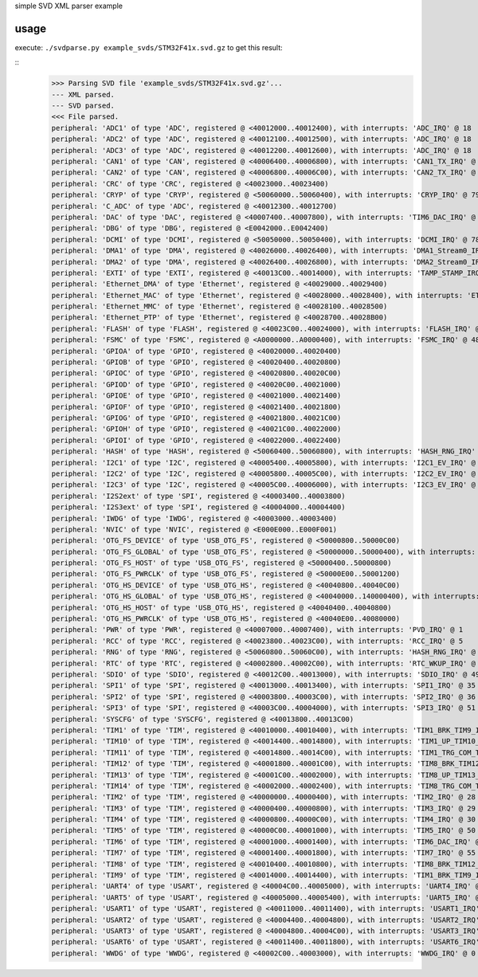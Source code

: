 simple SVD XML parser example

usage
=====

execute: ``./svdparse.py example_svds/STM32F41x.svd.gz`` 
to get this result:

::
	>>> Parsing SVD file 'example_svds/STM32F41x.svd.gz'...
	--- XML parsed.
	--- SVD parsed.
	<<< File parsed.
	peripheral: 'ADC1' of type 'ADC', registered @ <40012000..40012400), with interrupts: 'ADC_IRQ' @ 18 
	peripheral: 'ADC2' of type 'ADC', registered @ <40012100..40012500), with interrupts: 'ADC_IRQ' @ 18 
	peripheral: 'ADC3' of type 'ADC', registered @ <40012200..40012600), with interrupts: 'ADC_IRQ' @ 18 
	peripheral: 'CAN1' of type 'CAN', registered @ <40006400..40006800), with interrupts: 'CAN1_TX_IRQ' @ 19 , 'CAN1_RX0_IRQ' @ 20 , 'CAN1_RX1_IRQ' @ 21 , 'CAN1_SCE_IRQ' @ 22 
	peripheral: 'CAN2' of type 'CAN', registered @ <40006800..40006C00), with interrupts: 'CAN2_TX_IRQ' @ 63 , 'CAN2_RX0_IRQ' @ 64 , 'CAN2_RX1_IRQ' @ 65 , 'CAN2_SCE_IRQ' @ 66 
	peripheral: 'CRC' of type 'CRC', registered @ <40023000..40023400)
	peripheral: 'CRYP' of type 'CRYP', registered @ <50060000..50060400), with interrupts: 'CRYP_IRQ' @ 79 
	peripheral: 'C_ADC' of type 'ADC', registered @ <40012300..40012700)
	peripheral: 'DAC' of type 'DAC', registered @ <40007400..40007800), with interrupts: 'TIM6_DAC_IRQ' @ 54 
	peripheral: 'DBG' of type 'DBG', registered @ <E0042000..E0042400)
	peripheral: 'DCMI' of type 'DCMI', registered @ <50050000..50050400), with interrupts: 'DCMI_IRQ' @ 78 
	peripheral: 'DMA1' of type 'DMA', registered @ <40026000..40026400), with interrupts: 'DMA1_Stream0_IRQ' @ 11 , 'DMA1_Stream1_IRQ' @ 12 , 'DMA1_Stream2_IRQ' @ 13 , 'DMA1_Stream3_IRQ' @ 14 , 'DMA1_Stream4_IRQ' @ 15 , 'DMA1_Stream5_IRQ' @ 16 , 'DMA1_Stream6_IRQ' @ 17 , 'DMA1_Stream7_IRQ' @ 47 
	peripheral: 'DMA2' of type 'DMA', registered @ <40026400..40026800), with interrupts: 'DMA2_Stream0_IRQ' @ 56 , 'DMA2_Stream1_IRQ' @ 57 , 'DMA2_Stream2_IRQ' @ 58 , 'DMA2_Stream3_IRQ' @ 59 , 'DMA2_Stream4_IRQ' @ 60 , 'DMA2_Stream5_IRQ' @ 68 , 'DMA2_Stream6_IRQ' @ 69 , 'DMA2_Stream7_IRQ' @ 70 
	peripheral: 'EXTI' of type 'EXTI', registered @ <40013C00..40014000), with interrupts: 'TAMP_STAMP_IRQ' @ 2 , 'EXTI0_IRQ' @ 6 , 'EXTI1_IRQ' @ 7 , 'EXTI2_IRQ' @ 8 , 'EXTI3_IRQ' @ 9 , 'EXTI4_IRQ' @ 10 , 'EXTI9_5_IRQ' @ 23 , 'EXTI15_10_IRQ' @ 40 
	peripheral: 'Ethernet_DMA' of type 'Ethernet', registered @ <40029000..40029400)
	peripheral: 'Ethernet_MAC' of type 'Ethernet', registered @ <40028000..40028400), with interrupts: 'ETH_IRQ' @ 61 , 'ETH_WKUP_IRQ' @ 62 
	peripheral: 'Ethernet_MMC' of type 'Ethernet', registered @ <40028100..40028500)
	peripheral: 'Ethernet_PTP' of type 'Ethernet', registered @ <40028700..40028B00)
	peripheral: 'FLASH' of type 'FLASH', registered @ <40023C00..40024000), with interrupts: 'FLASH_IRQ' @ 4 
	peripheral: 'FSMC' of type 'FSMC', registered @ <A0000000..A0000400), with interrupts: 'FSMC_IRQ' @ 48 
	peripheral: 'GPIOA' of type 'GPIO', registered @ <40020000..40020400)
	peripheral: 'GPIOB' of type 'GPIO', registered @ <40020400..40020800)
	peripheral: 'GPIOC' of type 'GPIO', registered @ <40020800..40020C00)
	peripheral: 'GPIOD' of type 'GPIO', registered @ <40020C00..40021000)
	peripheral: 'GPIOE' of type 'GPIO', registered @ <40021000..40021400)
	peripheral: 'GPIOF' of type 'GPIO', registered @ <40021400..40021800)
	peripheral: 'GPIOG' of type 'GPIO', registered @ <40021800..40021C00)
	peripheral: 'GPIOH' of type 'GPIO', registered @ <40021C00..40022000)
	peripheral: 'GPIOI' of type 'GPIO', registered @ <40022000..40022400)
	peripheral: 'HASH' of type 'HASH', registered @ <50060400..50060800), with interrupts: 'HASH_RNG_IRQ' @ 80 
	peripheral: 'I2C1' of type 'I2C', registered @ <40005400..40005800), with interrupts: 'I2C1_EV_IRQ' @ 31 , 'I2C1_ER_IRQ' @ 32 
	peripheral: 'I2C2' of type 'I2C', registered @ <40005800..40005C00), with interrupts: 'I2C2_EV_IRQ' @ 33 , 'I2C2_ER_IRQ' @ 34 
	peripheral: 'I2C3' of type 'I2C', registered @ <40005C00..40006000), with interrupts: 'I2C3_EV_IRQ' @ 72 , 'I2C3_ER_IRQ' @ 73 
	peripheral: 'I2S2ext' of type 'SPI', registered @ <40003400..40003800)
	peripheral: 'I2S3ext' of type 'SPI', registered @ <40004000..40004400)
	peripheral: 'IWDG' of type 'IWDG', registered @ <40003000..40003400)
	peripheral: 'NVIC' of type 'NVIC', registered @ <E000E000..E000F001)
	peripheral: 'OTG_FS_DEVICE' of type 'USB_OTG_FS', registered @ <50000800..50000C00)
	peripheral: 'OTG_FS_GLOBAL' of type 'USB_OTG_FS', registered @ <50000000..50000400), with interrupts: 'OTG_FS_WKUP_IRQ' @ 42 , 'OTG_FS_IRQ' @ 67 
	peripheral: 'OTG_FS_HOST' of type 'USB_OTG_FS', registered @ <50000400..50000800)
	peripheral: 'OTG_FS_PWRCLK' of type 'USB_OTG_FS', registered @ <50000E00..50001200)
	peripheral: 'OTG_HS_DEVICE' of type 'USB_OTG_HS', registered @ <40040800..40040C00)
	peripheral: 'OTG_HS_GLOBAL' of type 'USB_OTG_HS', registered @ <40040000..140000400), with interrupts: 'OTG_HS_EP1_OUT_IRQ' @ 74 , 'OTG_HS_EP1_IN_IRQ' @ 75 , 'OTG_HS_WKUP_IRQ' @ 76 , 'OTG_HS_IRQ' @ 77 
	peripheral: 'OTG_HS_HOST' of type 'USB_OTG_HS', registered @ <40040400..40040800)
	peripheral: 'OTG_HS_PWRCLK' of type 'USB_OTG_HS', registered @ <40040E00..40080000)
	peripheral: 'PWR' of type 'PWR', registered @ <40007000..40007400), with interrupts: 'PVD_IRQ' @ 1 
	peripheral: 'RCC' of type 'RCC', registered @ <40023800..40023C00), with interrupts: 'RCC_IRQ' @ 5 
	peripheral: 'RNG' of type 'RNG', registered @ <50060800..50060C00), with interrupts: 'HASH_RNG_IRQ' @ 80 
	peripheral: 'RTC' of type 'RTC', registered @ <40002800..40002C00), with interrupts: 'RTC_WKUP_IRQ' @ 3 , 'RTC_Alarm_IRQ' @ 41 
	peripheral: 'SDIO' of type 'SDIO', registered @ <40012C00..40013000), with interrupts: 'SDIO_IRQ' @ 49 
	peripheral: 'SPI1' of type 'SPI', registered @ <40013000..40013400), with interrupts: 'SPI1_IRQ' @ 35 
	peripheral: 'SPI2' of type 'SPI', registered @ <40003800..40003C00), with interrupts: 'SPI2_IRQ' @ 36 
	peripheral: 'SPI3' of type 'SPI', registered @ <40003C00..40004000), with interrupts: 'SPI3_IRQ' @ 51 
	peripheral: 'SYSCFG' of type 'SYSCFG', registered @ <40013800..40013C00)
	peripheral: 'TIM1' of type 'TIM', registered @ <40010000..40010400), with interrupts: 'TIM1_BRK_TIM9_IRQ' @ 24 , 'TIM1_UP_TIM10_IRQ' @ 25 , 'TIM1_TRG_COM_TIM11_IRQ' @ 26 , 'TIM1_CC_IRQ' @ 27 
	peripheral: 'TIM10' of type 'TIM', registered @ <40014400..40014800), with interrupts: 'TIM1_UP_TIM10_IRQ' @ 25 
	peripheral: 'TIM11' of type 'TIM', registered @ <40014800..40014C00), with interrupts: 'TIM1_TRG_COM_TIM11_IRQ' @ 26 
	peripheral: 'TIM12' of type 'TIM', registered @ <40001800..40001C00), with interrupts: 'TIM8_BRK_TIM12_IRQ' @ 43 
	peripheral: 'TIM13' of type 'TIM', registered @ <40001C00..40002000), with interrupts: 'TIM8_UP_TIM13_IRQ' @ 44 
	peripheral: 'TIM14' of type 'TIM', registered @ <40002000..40002400), with interrupts: 'TIM8_TRG_COM_TIM14_IRQ' @ 45 
	peripheral: 'TIM2' of type 'TIM', registered @ <40000000..40000400), with interrupts: 'TIM2_IRQ' @ 28 
	peripheral: 'TIM3' of type 'TIM', registered @ <40000400..40000800), with interrupts: 'TIM3_IRQ' @ 29 
	peripheral: 'TIM4' of type 'TIM', registered @ <40000800..40000C00), with interrupts: 'TIM4_IRQ' @ 30 
	peripheral: 'TIM5' of type 'TIM', registered @ <40000C00..40001000), with interrupts: 'TIM5_IRQ' @ 50 
	peripheral: 'TIM6' of type 'TIM', registered @ <40001000..40001400), with interrupts: 'TIM6_DAC_IRQ' @ 54 
	peripheral: 'TIM7' of type 'TIM', registered @ <40001400..40001800), with interrupts: 'TIM7_IRQ' @ 55 
	peripheral: 'TIM8' of type 'TIM', registered @ <40010400..40010800), with interrupts: 'TIM8_BRK_TIM12_IRQ' @ 43 , 'TIM8_UP_TIM13_IRQ' @ 44 , 'TIM8_TRG_COM_TIM14_IRQ' @ 45 , 'TIM8_CC_IRQ' @ 46 
	peripheral: 'TIM9' of type 'TIM', registered @ <40014000..40014400), with interrupts: 'TIM1_BRK_TIM9_IRQ' @ 24 
	peripheral: 'UART4' of type 'USART', registered @ <40004C00..40005000), with interrupts: 'UART4_IRQ' @ 52 
	peripheral: 'UART5' of type 'USART', registered @ <40005000..40005400), with interrupts: 'UART5_IRQ' @ 53 
	peripheral: 'USART1' of type 'USART', registered @ <40011000..40011400), with interrupts: 'USART1_IRQ' @ 37 
	peripheral: 'USART2' of type 'USART', registered @ <40004400..40004800), with interrupts: 'USART2_IRQ' @ 38 
	peripheral: 'USART3' of type 'USART', registered @ <40004800..40004C00), with interrupts: 'USART3_IRQ' @ 39 
	peripheral: 'USART6' of type 'USART', registered @ <40011400..40011800), with interrupts: 'USART6_IRQ' @ 71 
	peripheral: 'WWDG' of type 'WWDG', registered @ <40002C00..40003000), with interrupts: 'WWDG_IRQ' @ 0 

